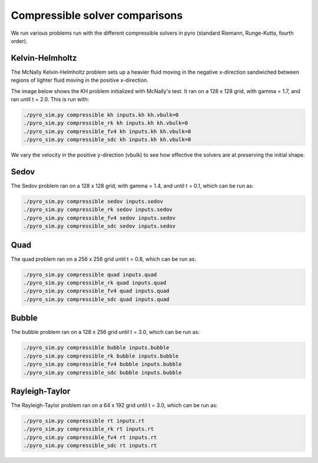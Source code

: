 Compressible solver comparisons
===============================

We run various problems run with the different compressible solvers in pyro (standard Riemann, Runge-Kutta, fourth order).


Kelvin-Helmholtz
^^^^^^^^^^^^^^^^
The McNally Kelvin-Helmholtz problem sets up a heavier fluid moving in the negative x-direction sandwiched between regions of lighter fluid moving in the positive x-direction.

The image below shows the KH problem initialized with McNally's test. It ran on a 128 x 128 grid, with gamma = 1.7, and ran until t = 2.0. This is run with:

.. code-block:: none

  ./pyro_sim.py compressible kh inputs.kh kh.vbulk=0
  ./pyro_sim.py compressible_rk kh inputs.kh kh.vbulk=0
  ./pyro_sim.py compressible_fv4 kh inputs.kh kh.vbulk=0
  ./pyro_sim.py compressible_sdc kh inputs.kh kh.vbulk=0

.. image:: ./solver_comparisons/kh.png
   :align: center


We vary the velocity in the positive y-direction (vbulk) to see how effective the solvers are at preserving the initial shape.


Sedov
^^^^^
The Sedov problem ran on a 128 x 128 grid, with gamma = 1.4, and until t = 0.1, which can be run as:

.. code-block:: none

   ./pyro_sim.py compressible sedov inputs.sedov
   ./pyro_sim.py compressible_rk sedov inputs.sedov
   ./pyro_sim.py compressible_fv4 sedov inputs.sedov
   ./pyro_sim.py compressible_sdc sedov inputs.sedov

.. image:: ./solver_comparisons/sedov.png
   :align: center

.. image:: ./solver_comparisons/sedov_rk.png
   :align: center

.. image:: ./solver_comparisons/sedov_fv4.png
   :align: center

.. image:: ./solver_comparisons/sedov_sdc.png
   :align: center

Quad
^^^^
The quad problem ran on a 256 x 256 grid until t = 0.8, which can be run as:

.. code-block:: none

   ./pyro_sim.py compressible quad inputs.quad
   ./pyro_sim.py compressible_rk quad inputs.quad
   ./pyro_sim.py compressible_fv4 quad inputs.quad
   ./pyro_sim.py compressible_sdc quad inputs.quad

.. image:: ./solver_comparisons/quad.png
   :align: center

.. image:: ./solver_comparisons/quad_rk.png
   :align: center

.. image:: ./solver_comparisons/quad_fv4.png
   :align: center

.. image:: ./solver_comparisons/quad_sdc.png
   :align: center


Bubble
^^^^^^
The bubble problem ran on a 128 x 256 grid until t = 3.0, which can be run as:

.. code-block:: none

   ./pyro_sim.py compressible bubble inputs.bubble
   ./pyro_sim.py compressible_rk bubble inputs.bubble
   ./pyro_sim.py compressible_fv4 bubble inputs.bubble
   ./pyro_sim.py compressible_sdc bubble inputs.bubble

.. image:: ./solver_comparisons/bubble.png
   :align: center

.. image:: ./solver_comparisons/bubble_rk.png
   :align: center

.. image:: ./solver_comparisons/bubble_fv4.png
   :align: center

.. image:: ./solver_comparisons/bubble_sdc.png
   :align: center


Rayleigh-Taylor
^^^^^^^^^^^^^^^
The Rayleigh-Taylor problem ran on a 64 x 192 grid until t = 3.0, which can be run as:

.. code-block:: none

   ./pyro_sim.py compressible rt inputs.rt
   ./pyro_sim.py compressible_rk rt inputs.rt
   ./pyro_sim.py compressible_fv4 rt inputs.rt
   ./pyro_sim.py compressible_sdc rt inputs.rt

.. image:: ./solver_comparisons/rt.png
   :align: center

.. image:: ./solver_comparisons/rt_rk.png
   :align: center

.. image:: ./solver_comparisons/rt_fv4.png
   :align: center

.. image:: ./solver_comparisons/rt_sdc.png
   :align: center
